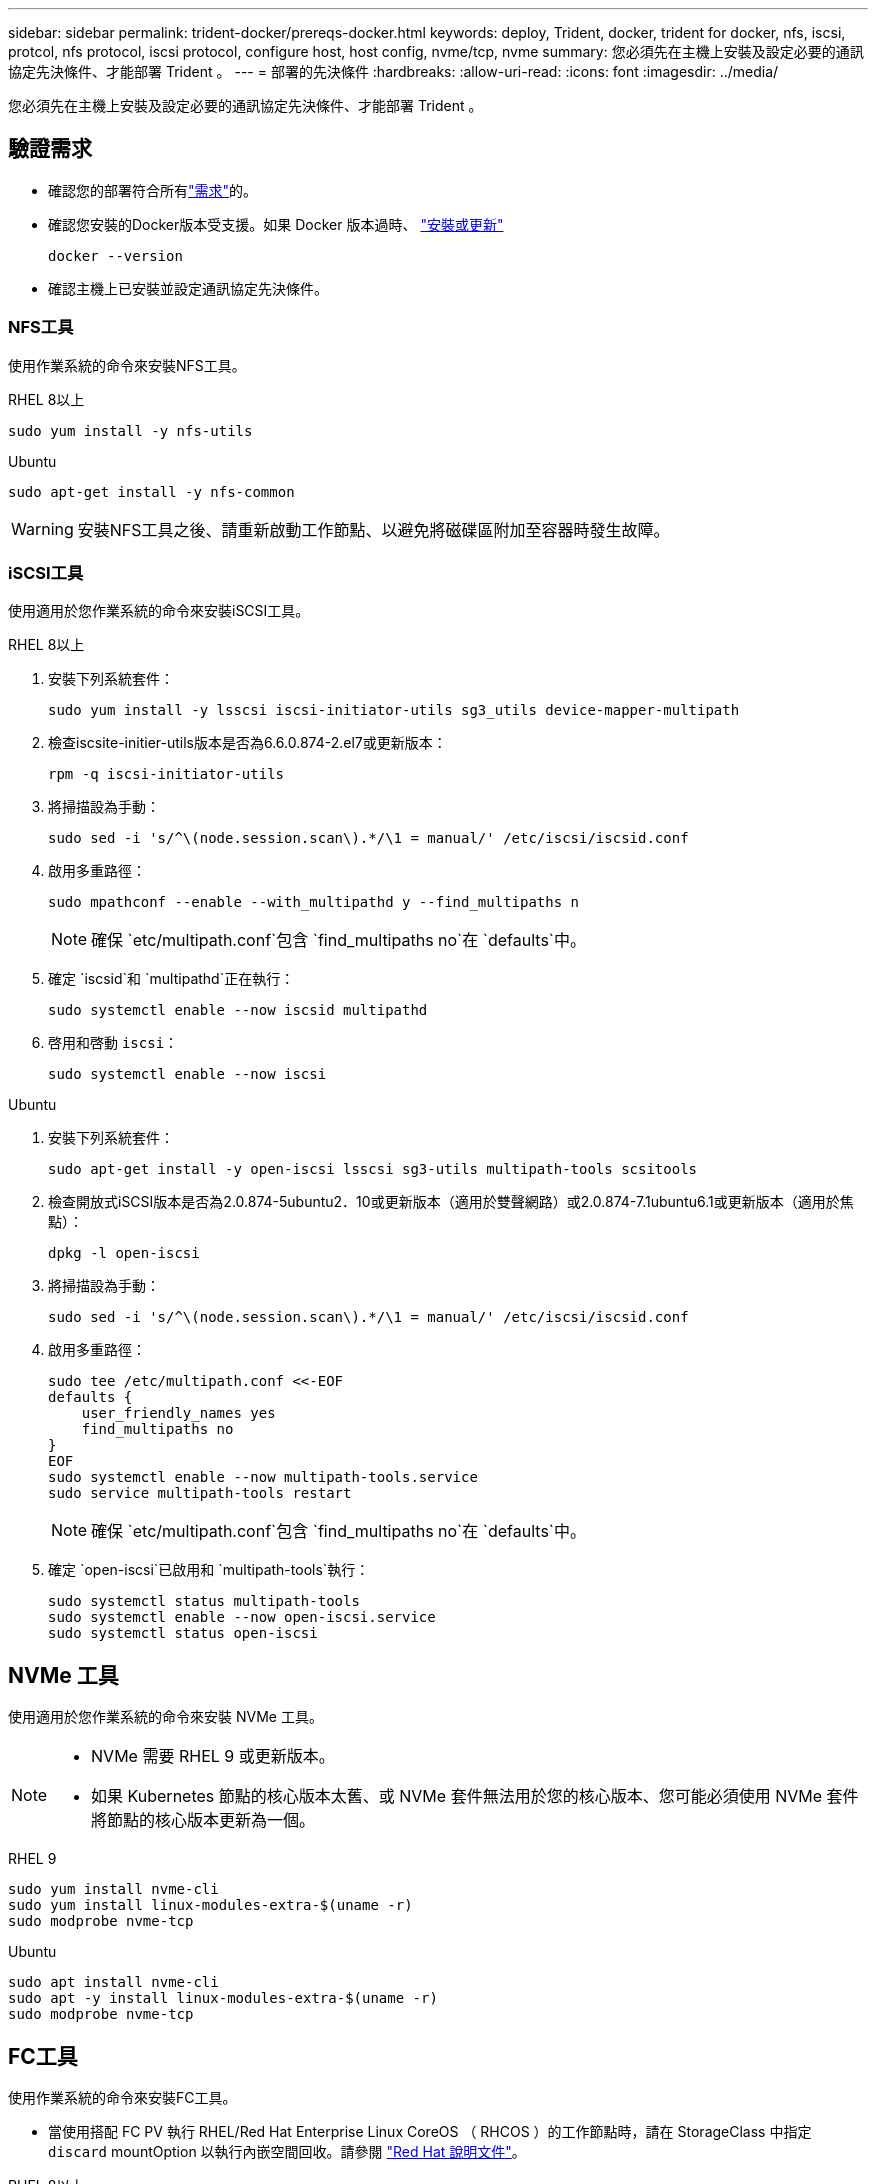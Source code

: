 ---
sidebar: sidebar 
permalink: trident-docker/prereqs-docker.html 
keywords: deploy, Trident, docker, trident for docker, nfs, iscsi, protcol, nfs protocol, iscsi protocol, configure host, host config, nvme/tcp, nvme 
summary: 您必須先在主機上安裝及設定必要的通訊協定先決條件、才能部署 Trident 。 
---
= 部署的先決條件
:hardbreaks:
:allow-uri-read: 
:icons: font
:imagesdir: ../media/


[role="lead"]
您必須先在主機上安裝及設定必要的通訊協定先決條件、才能部署 Trident 。



== 驗證需求

* 確認您的部署符合所有link:../trident-get-started/requirements.html["需求"]的。
* 確認您安裝的Docker版本受支援。如果 Docker 版本過時、 https://docs.docker.com/engine/install/["安裝或更新"^]
+
[source, console]
----
docker --version
----
* 確認主機上已安裝並設定通訊協定先決條件。




=== NFS工具

使用作業系統的命令來安裝NFS工具。

[role="tabbed-block"]
====
.RHEL 8以上
--
[source, console]
----
sudo yum install -y nfs-utils
----
--
.Ubuntu
--
[source, console]
----
sudo apt-get install -y nfs-common
----
--
====

WARNING: 安裝NFS工具之後、請重新啟動工作節點、以避免將磁碟區附加至容器時發生故障。



=== iSCSI工具

使用適用於您作業系統的命令來安裝iSCSI工具。

[role="tabbed-block"]
====
.RHEL 8以上
--
. 安裝下列系統套件：
+
[source, console]
----
sudo yum install -y lsscsi iscsi-initiator-utils sg3_utils device-mapper-multipath
----
. 檢查iscsite-initier-utils版本是否為6.6.0.874-2.el7或更新版本：
+
[source, console]
----
rpm -q iscsi-initiator-utils
----
. 將掃描設為手動：
+
[source, console]
----
sudo sed -i 's/^\(node.session.scan\).*/\1 = manual/' /etc/iscsi/iscsid.conf
----
. 啟用多重路徑：
+
[source, console]
----
sudo mpathconf --enable --with_multipathd y --find_multipaths n
----
+

NOTE: 確保 `etc/multipath.conf`包含 `find_multipaths no`在 `defaults`中。

. 確定 `iscsid`和 `multipathd`正在執行：
+
[source, console]
----
sudo systemctl enable --now iscsid multipathd
----
. 啓用和啓動 `iscsi`：
+
[source, console]
----
sudo systemctl enable --now iscsi
----


--
.Ubuntu
--
. 安裝下列系統套件：
+
[source, console]
----
sudo apt-get install -y open-iscsi lsscsi sg3-utils multipath-tools scsitools
----
. 檢查開放式iSCSI版本是否為2.0.874-5ubuntu2．10或更新版本（適用於雙聲網路）或2.0.874-7.1ubuntu6.1或更新版本（適用於焦點）：
+
[source, console]
----
dpkg -l open-iscsi
----
. 將掃描設為手動：
+
[source, console]
----
sudo sed -i 's/^\(node.session.scan\).*/\1 = manual/' /etc/iscsi/iscsid.conf
----
. 啟用多重路徑：
+
[source, console]
----
sudo tee /etc/multipath.conf <<-EOF
defaults {
    user_friendly_names yes
    find_multipaths no
}
EOF
sudo systemctl enable --now multipath-tools.service
sudo service multipath-tools restart
----
+

NOTE: 確保 `etc/multipath.conf`包含 `find_multipaths no`在 `defaults`中。

. 確定 `open-iscsi`已啟用和 `multipath-tools`執行：
+
[source, console]
----
sudo systemctl status multipath-tools
sudo systemctl enable --now open-iscsi.service
sudo systemctl status open-iscsi
----


--
====


== NVMe 工具

使用適用於您作業系統的命令來安裝 NVMe 工具。

[NOTE]
====
* NVMe 需要 RHEL 9 或更新版本。
* 如果 Kubernetes 節點的核心版本太舊、或 NVMe 套件無法用於您的核心版本、您可能必須使用 NVMe 套件將節點的核心版本更新為一個。


====
[role="tabbed-block"]
====
.RHEL 9
--
[source, console]
----
sudo yum install nvme-cli
sudo yum install linux-modules-extra-$(uname -r)
sudo modprobe nvme-tcp
----
--
.Ubuntu
--
[source, console]
----
sudo apt install nvme-cli
sudo apt -y install linux-modules-extra-$(uname -r)
sudo modprobe nvme-tcp
----
--
====


== FC工具

使用作業系統的命令來安裝FC工具。

* 當使用搭配 FC PV 執行 RHEL/Red Hat Enterprise Linux CoreOS （ RHCOS ）的工作節點時，請在 StorageClass 中指定 `discard` mountOption 以執行內嵌空間回收。請參閱 https://access.redhat.com/documentation/en-us/red_hat_enterprise_linux/8/html/managing_file_systems/discarding-unused-blocks_managing-file-systems["Red Hat 說明文件"^]。


[role="tabbed-block"]
====
.RHEL 8以上
--
. 安裝下列系統套件：
+
[source, console]
----
sudo yum install -y lsscsi device-mapper-multipath
----
. 啟用多重路徑：
+
[source, console]
----
sudo mpathconf --enable --with_multipathd y --find_multipaths n
----
+

NOTE: 確保 `etc/multipath.conf`包含 `find_multipaths no`在 `defaults`中。

. 確定 `multipathd`執行中：
+
[source, console]
----
sudo systemctl enable --now multipathd
----


--
.Ubuntu
--
. 安裝下列系統套件：
+
[source, console]
----
sudo apt-get install -y lsscsi sg3-utils multipath-tools scsitools
----
. 啟用多重路徑：
+
[source, console]
----
sudo tee /etc/multipath.conf <<-EOF
defaults {
    user_friendly_names yes
    find_multipaths no
}
EOF
sudo systemctl enable --now multipath-tools.service
sudo service multipath-tools restart
----
+

NOTE: 確保 `etc/multipath.conf`包含 `find_multipaths no`在 `defaults`中。

. 確定 `multipath-tools`已啟用並正在執行：
+
[source, console]
----
sudo systemctl status multipath-tools
----


--
====